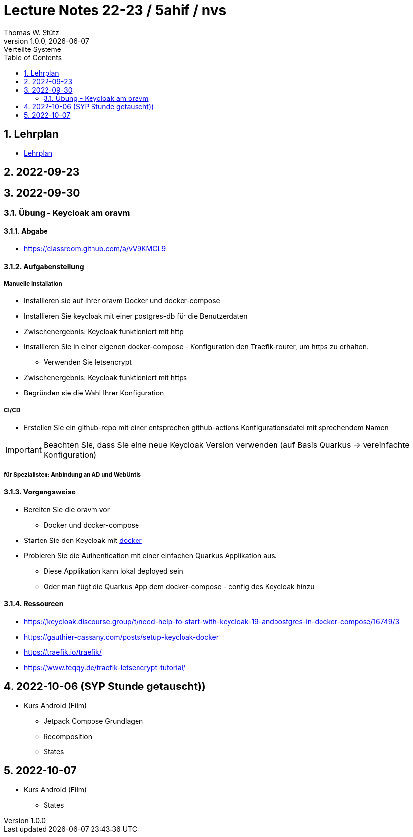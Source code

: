 = Lecture Notes 22-23 / 5ahif / nvs
Thomas W. Stütz
1.0.0, {docdate}: Verteilte Systeme
ifndef::imagesdir[:imagesdir: images]
//:toc-placement!:  // prevents the generation of the doc at this position, so it can be printed afterwards
:sourcedir: ../src/main/java
:icons: font
:sectnums:    // Nummerierung der Überschriften / section numbering
:toc: left


//Need this blank line after ifdef, don't know why...
ifdef::backend-html5[]

// print the toc here (not at the default position)
//toc::[]

== Lehrplan

* https://www.ris.bka.gv.at/Dokumente/Begut/BEGUT_COO_2026_100_2_672313/COO_2026_100_2_674362.pdf[Lehrplan^]

== 2022-09-23

== 2022-09-30

=== Übung - Keycloak am oravm

==== Abgabe

* https://classroom.github.com/a/vV9KMCL9

==== Aufgabenstellung

===== Manuelle Installation

* Installieren sie auf Ihrer oravm Docker und docker-compose

* Installieren Sie keycloak mit einer postgres-db für die Benutzerdaten

* Zwischenergebnis: Keycloak funktioniert mit http

* Installieren Sie in einer eigenen docker-compose - Konfiguration den Traefik-router, um https zu erhalten.
** Verwenden Sie letsencrypt

* Zwischenergebnis: Keycloak funktioniert mit https

* Begründen sie die Wahl Ihrer Konfiguration

===== CI/CD

* Erstellen Sie ein github-repo mit einer entsprechen github-actions Konfigurationsdatei mit sprechendem Namen

IMPORTANT: Beachten Sie, dass Sie eine neue Keycloak Version verwenden (auf Basis Quarkus -> vereinfachte Konfiguration)

===== für Spezialisten: Anbindung an AD und WebUntis

==== Vorgangsweise

* Bereiten Sie die oravm vor
** Docker und docker-compose

* Starten Sie den Keycloak mit https://www.keycloak.org/server/containers[docker^]

* Probieren Sie die Authentication mit einer einfachen Quarkus Applikation aus.
** Diese Applikation kann lokal deployed sein.
** Oder man fügt die Quarkus App dem docker-compose - config des Keycloak hinzu

==== Ressourcen

* https://keycloak.discourse.group/t/need-help-to-start-with-keycloak-19-andpostgres-in-docker-compose/16749/3

* https://gauthier-cassany.com/posts/setup-keycloak-docker

* https://traefik.io/traefik/

* https://www.teqqy.de/traefik-letsencrypt-tutorial/



== 2022-10-06 (SYP Stunde getauscht))

* Kurs Android (Film)
** Jetpack Compose Grundlagen
** Recomposition
** States

== 2022-10-07

* Kurs Android (Film)
** States









